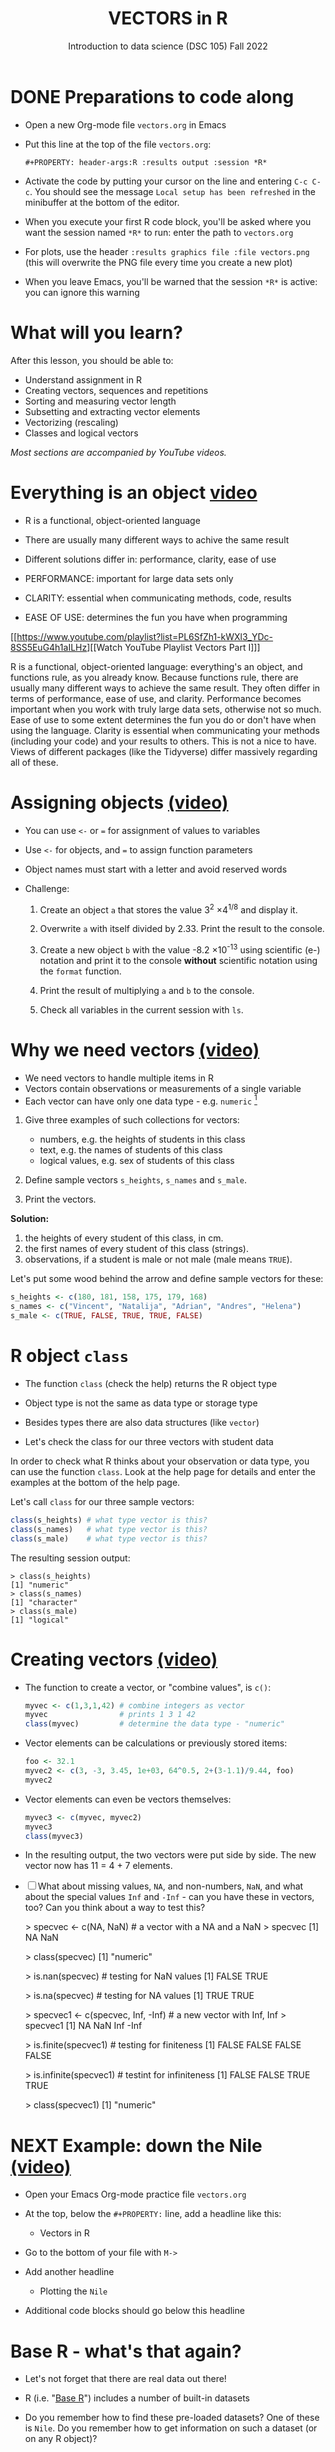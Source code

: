 #+TITLE: VECTORS in R
#+AUTHOR: Introduction to data science (DSC 105) Fall 2022
#+startup: hideblocks indent overview inlineimages entitiespretty
#+PROPERTY: header-args:R :results output :session *R*
#+attr_html: :width 700px
[[../img/5_workhorse.png]]
* DONE Preparations to code along
#+attr_html: :width 400px
[[../img/emacsprep.png]]

- Open a new Org-mode file ~vectors.org~ in Emacs

- Put this line at the top of the file ~vectors.org~:

  ~#+PROPERTY: header-args:R :results output :session *R*~

- Activate the code by putting your cursor on the line and entering
  ~C-c C-c~. You should see the message ~Local setup has been refreshed~
  in the minibuffer at the bottom of the editor.

- When you execute your first R code block, you'll be asked where you
  want the session named ~*R*~ to run: enter the path to ~vectors.org~

- For plots, use the header ~:results graphics file :file vectors.png~
  (this will overwrite the PNG file every time you create a new plot)

- When you leave Emacs, you'll be warned that the session ~*R*~ is
  active: you can ignore this warning

* What will you learn?
#+attr_html: :width 500px
[[../img/5_workhorse.jpg]]

After this lesson, you should be able to:

- Understand assignment in R
- Creating vectors, sequences and repetitions
- Sorting and measuring vector length
- Subsetting and extracting vector elements
- Vectorizing (rescaling)
- Classes and logical vectors

/Most sections are accompanied by YouTube videos./

* Everything is an object [[https://youtu.be/7Ab2RQs7Lj8][video​]]
#+attr_html: :width 500px
[[../img/5_berlin.png]]

- R is a functional, object-oriented language

- There are usually many different ways to achive the same result

- Different solutions differ in: performance, clarity, ease of use

- PERFORMANCE: important for large data sets only

- CLARITY: essential when communicating methods, code, results

- EASE OF USE: determines the fun you have when programming

[[https://www.youtube.com/playlist?list=PL6SfZh1-kWXl3_YDc-8SS5EuG4h1aILHz][[Watch YouTube Playlist Vectors Part I​]​]]

#+begin_notes
R is a functional, object-oriented language: everything's an object,
and functions rule, as you already know. Because functions rule,
there are usually many different ways to achieve the same
result. They often differ in terms of performance, ease of use, and
clarity. Performance becomes important when you work with truly
large data sets, otherwise not so much. Ease of use to some extent
determines the fun you do or don't have when using the
language. Clarity is essential when communicating your methods
(including your code) and your results to others. This is not a nice
to have. Views of different packages (like the Tidyverse) differ
massively regarding all of these.
#+end_notes

* Assigning objects [[https://youtu.be/WZqJ_AyoOEU][(video)​]]

- You can use ~<-~ or ~=~ for assignment of values to variables
- Use ~<-~ for objects, and ~=~ to assign function parameters
- Object names must start with a letter and avoid reserved words

- Challenge:

  1) Create an object ~a~ that stores the value 3^2 \times 4^{1/8} and
     display it.

  2) Overwrite ~a~ with itself divided by 2.33. Print the result to the
     console.

  3) Create a new object ~b~ with the value -8.2 \times 10^{-13} using
     scientific (e-) notation and print it to the console *without*
     scientific notation using the ~format~ function.

  4) Print the result of multiplying ~a~ and ~b~ to the console.

  5) Check all variables in the current session with ~ls~.

* Why we need vectors [[https://youtu.be/iFsB_34mnR0][(video)]]

- We need vectors to handle multiple items in R
- Vectors contain observations or measurements of a single variable
- Each vector can have only one data type - e.g. ~numeric~ [fn:1]

1) Give three examples of such collections for vectors:
   - numbers, e.g. the heights of students in this class
   - text, e.g. the names of students of this class
   - logical values, e.g. sex of students of this class

2) Define sample vectors ~s_heights~, ~s_names~ and ~s_male~.

3) Print the vectors.

#+begin_notes
*Solution:*
1) the heights of every student of this class, in cm.
2) the first names of every student of this class (strings).
3) observations, if a student is male or not male (male means ~TRUE~).

Let's put some wood behind the arrow and define sample vectors for these:

#+begin_src R :session :results silent
  s_heights <- c(180, 181, 158, 175, 179, 168)
  s_names <- c("Vincent", "Natalija", "Adrian", "Andres", "Helena")
  s_male <- c(TRUE, FALSE, TRUE, TRUE, FALSE)
#+end_src
#+end_notes

* R object ~class~
#+attr_html: :width 600px
[[../img/5_class.jpg]]

- The function ~class~ (check the help) returns the R object type

- Object type is not the same as data type or storage type

- Besides types there are also data structures (like ~vector~)

- Let's check the class for our three vectors with student data

#+begin_notes
In order to check what R thinks about your observation or data type,
you can use the function ~class~. Look at the help page for details
and enter the examples at the bottom of the help page.

Let's call ~class~ for our three sample vectors:
#+begin_src R :session :results output
  class(s_heights) # what type vector is this?
  class(s_names)   # what type vector is this?
  class(s_male)    # what type vector is this?
#+end_src

#+RESULTS:
: [1] "numeric"
: [1] "character"
: [1] "logical"


The resulting session output:
#+begin_example
> class(s_heights)
[1] "numeric"
> class(s_names)
[1] "character"
> class(s_male)
[1] "logical"
#+end_example
#+end_notes

* Creating vectors [[https://youtu.be/Ov6SIrpY_io][(video)]]

- The function to create a vector, or "combine values", is ~c()~:
  #+begin_src R :session
    myvec <- c(1,3,1,42) # combine integers as vector
    myvec                # prints 1 3 1 42
    class(myvec)         # determine the data type - "numeric"
  #+end_src

- Vector elements can be calculations or previously stored items:
  #+begin_src R :session :results output
    foo <- 32.1
    myvec2 <- c(3, -3, 3.45, 1e+03, 64^0.5, 2+(3-1.1)/9.44, foo)
    myvec2
  #+end_src

- Vector elements can even be vectors themselves:
  #+begin_src R :session :results output
    myvec3 <- c(myvec, myvec2)
    myvec3
    class(myvec3)
  #+end_src

- In the resulting output, the two vectors were put side by side. The
  new vector now has 11 = 4 + 7 elements.

- [ ] What about missing values, ~NA~, and non-numbers, ~NaN~, and what
  about the special values ~Inf~ and ~-Inf~ - can you have these in
  vectors, too? Can you think about a way to test this?

  #+begin_example R

    > specvec <- c(NA, NaN) # a vector with a NA and a NaN
    > specvec
    [1]  NA NaN

    > class(specvec)
    [1] "numeric"

    > is.nan(specvec)  # testing for NaN values
    [1] FALSE  TRUE

    > is.na(specvec)   # testing for NA values
    [1] TRUE TRUE

    > specvec1 <- c(specvec, Inf, -Inf) # a new vector with Inf, Inf
    > specvec1
    [1]   NA  NaN  Inf -Inf

    > is.finite(specvec1)  # testing for finiteness
    [1] FALSE FALSE FALSE FALSE

    > is.infinite(specvec1)  # testint for infiniteness
    [1] FALSE FALSE  TRUE  TRUE

    > class(specvec1)
    [1] "numeric"

    #+end_example

* NEXT Example: down the Nile [[https://youtu.be/wwsD2KuoKt8][(video)]]
#+attr_html: :width 600px
[[../img/nile.png]]

- Open your Emacs Org-mode practice file ~vectors.org~

- At the top, below the ~#+PROPERTY:~ line, add a headline like this:
  #+begin_example org
    * Vectors in R
  #+end_example
- Go to the bottom of your file with ~M->~

- Add another headline
  #+begin_example org
    * Plotting the ~Nile~
  #+end_example
- Additional code blocks should go below this headline

* Base R - what's that again?

- Let's not forget that there are real data out there!

- R (i.e. "[[https://iqss.github.io/dss-workshops/R/Rintro/base-r-cheat-sheet.pdf][Base R]]") includes a number of built-in datasets
  #+attr_html: :width 300px
  [[../img/baseR.png]]

- Do you remember how to find these pre-loaded datasets? One of these
  is ~Nile~. Do you remember how to get information on such a dataset
  (or on any R object)?

* What data structure is ~Nile~?

- ~Nile~ contains a so-called "time series", a sequence of numbers that
  correspond to measurements of the annual flow (in billion - 10⁸ -
  cubic meters) of the river Nile at [[https://en.wikipedia.org/wiki/Aswan][Aswan]], measured between
  1871-1970. You can use ~class~ to confirm it:

  #+begin_src R :session
    class(Nile)  # what type of dataset is this?
  #+end_src

  #+begin_notes time series
  The output is ~"ts"~ or time series. You may remember that we
  previously looked at large datasets. ~mtcars~ for example was a
  "data frame" (we'll learn more about them later).
  #+end_notes

- How can we print this dataset, or parts of it, on the screen?

  #+begin_notes solution

  *Solution:* there are different ways to look inside ~Nile~:
  #+begin_src R :session
    str(Nile)   # show dataset structure
    head(Nile)  # show first few elements
    Nile        # this prints the whole dataset
  #+end_src

  Results from the session:
  #+begin_example
  > str(Nile)
  Time-Series [1:100] from 1871 to 1970: 1120 1160 963 1210 1160 1160 813 1230 1370 1140 ...
  > head(Nile)
  [1] 1120 1160  963 1210 1160 1160
  > Nile
  Time Series:
  Start = 1871
  End = 1970
  Frequency = 1
  [1] 1120 1160  963 1210 1160 1160  813 1230 1370 1140  995  935 1110  994 1020
  [16]  960 1180  799  958 1140 1100 1210 1150 1250 1260 1220 1030 1100  774  840
  [31]  874  694  940  833  701  916  692 1020 1050  969  831  726  456  824  702
  [46] 1120 1100  832  764  821  768  845  864  862  698  845  744  796 1040  759
  [61]  781  865  845  944  984  897  822 1010  771  676  649  846  812  742  801
  [76] 1040  860  874  848  890  744  749  838 1050  918  986  797  923  975  815
  [91] 1020  906  901 1170  912  746  919  718  714  740
  #+end_example

  Because we don't know yet how to look at sub-vectors or individual
  vector elements, we cannot directly check what type the elements of
  ~Nile~ have, but the output seems to suggest that the Nile flow is
  measured in integer numbers.

  You can also see from the print output of ~Nile~ how row labels
  work: there are 15 numbers per row, and the second row starts with
  the 16th number, indicated by ~[16]~.
  #+end_notes

* Plotting the nile [[https://youtu.be/c_BvsnKU7T4][(video)]]

- Plotting is often a good entry into exploring data

- ~Nile~ is a numeric vector of a single, continuous variable over time

- To visualize such data, /histograms/ or /line plots/ are useful

- What you're really after is a picture of a value /distribution/

- Why are /histograms/ called "histograms"?

- How can you find out more about plotting a histogram in R?

  #+begin_notes help(hist)
  *HELP:* You know of course what to do at this point: call for help
  using ~?hist~. Skip to the ~Examples~ section at the end, where you find
  the command ~hist(islands)~. This creates a histogram of another
  dataset, ~islands~. With the help of ~?islands~, you find out quickly
  that this is a "named vector of 48 elements". Never mind what this
  means, but you can enter the command, which will generate a
  plot. This is a histogram: it plots frequency of the data and
  distributes them into bins[fn:2]. Let's get back to the river Nile.

  Like most R functions, ~hist~ has many options. If you execute
  ~hist(Nile)~, you get the same type of graph as in the example except
  that we know what the data are (annual Nile flow measurements in ~10⁸
  m³~, or 100,000,000 (100 million) of cubic metres.
  #+end_notes

* Plotting the histogram

- Let's plot the histogram of ~Nile~

- If you're coding along, note that you need to add this to your code
  block header: ~:results graphics file :file hist.png~

  #+begin_src R :exports both :session :results output graphics file :file ../img/histNile.png
    hist(Nile)
  #+end_src

- [ ] *Can you interpret the plot given what you know about the data?*

- [ ] Add the argument ~breaks=20~ to the ~hist~ function call. Change the
  file name in the code block header if you want to create a new PNG file

  #+begin_src R :exports both :session :results output graphics file :file ../img/histNile20.png
    hist(Nile, breaks=20)
  #+end_src

#+begin_notes hist function
The ~hist~ function creates 10 bins by default and distributes the data
accordingly. You can alter this number of bins by changing the
argument ~breaks~, e.g. ~hist(Nile, breaks=20)~ (try it!).

We'll get back to the ~Nile~ once we know more about vectors! In the
next four sections, we're going to look at useful functions.
#+end_notes

* Plotting the line plot

- Since ~Nile~ is a time series, every data point has a time label

- You can easily plot the evolution of the date over time with ~plot~

- A line plot is useful to visualize two continuous numeric variables

- This leads to a so-called /line plot/
  #+begin_src R :exports both :session :results output graphics file :file ../img/lineNile.png
    plot(Nile)
  #+end_src

- [ ] *Can you interpret the plot given what you know about the data?*

* Asking for help

[[../img/5_help.jpg]]

- When you see a new function or dataset, look it up

- Use fuzzy help search (~??~) or regular help (~?~, ~help~)

- Scroll down to check out (and run) the ~examples~

- Get an overview of the available options

#+begin_notes
In the following, I won't waste more space with the obvious: whenever
I mention a new function or dataset, or keyword, look the
corresponding help up immediately. More often than not, you will take
something away from it - at the very minimum an example. Over time,
you'll understand things even though you don't know how you possibly
could: this is because you've begun to develop a habit by using a
system of learning - looking up the help content - and the more you
look at help pages, the more you recognize known concepts.
#+end_notes

* Creating sequences and repetitions [[https://youtu.be/G2P_MVq3eyM][(video)]]
#+attr_html: :width 600px
[[../img/5_sequence.jpg]]
* The colon ~:~ operator

- ~1:n~ creates a sequence of numbers separated by intervals of 1
  #+begin_src R
    3:21
  #+end_src

- Check what type of R object ~3:21~ is by applying the functions:
  - ~class~ (R object class),
  - ~mode~ (R object storage mode)
  - ~is.vector~ (R vector check)
  #+begin_src R
    class(3:27)
    mode(3:27)
    is.vector(3:27)
  #+end_src

- Sequences created this way can also be stored.
  #+begin_src R
    foo <- 5.3
    bar <- foo:10
    bar
  #+end_src

- What happens if the first argument of ~:~ is smaller than the second?
  #+begin_src R
    x <- 10:foo
    x
  #+end_src

- You can perform computations to specify the range.
  #+begin_src R
    baz <- foo:(-47+1.5)
    baz
  #+end_src

  #+begin_notes details
  Try to understand what happened here by checking the numbers: the
  first value of the sequence is ~foo = 5.3~. The last value is a
  negative value, ~-47+1.5 = -45.5~. In order to generate the
  sequence, R counts down in steps of ~1~ from the first to the last
  value. It stops at ~-44.7~, because the next value, ~-45.7~ would be
  outside of the interval $[5.3,-45.5])$.
  #+end_notes

* Sequences

- The function ~seq~ allows modifying the step-width with ~by~:
  #+begin_src R
    seq(from = 3, to = 27, by = 3)
  #+end_src
- ~seq~ always starts at ~from~ but not always end on ~to~:
  #+begin_src R
    seq(from=1, to=10, by=2) # range even, stepsize even
    seq(from=1, to=11, by=2) # range odd, stepsize even
  #+end_src
- To end exactly on the last value, use ~length.out~:
  #+begin_src R
    seq(from=1, to=10, length.out=10) # either by or length.out
    seq(from = 3, to = 27, length.out = 40)
  #+end_src
- [ ] What is the step-width in the last case? Compute it and use it
  to create a sequence of 40 numbers from 3 to 27 exactly, with ~seq~.
  #+begin_notes solution
  #+begin_src R
    s <- seq(from = 3, to = 27, length.out = 40)
    s[2]-s[1] # step-width
    seq(from = 3, to = 27, by = s[2]-s[1])
  #+end_src
  #+end_notes
- ~length.out~ can only be positive (there is no 'negative length').

- [ ] Create a decreasing sequence of length 5 from 5 to -5. Use
  ~length.out~ first, then use ~by~ to achieve the same result.
  #+begin_notes solution
  #+begin_src R
    myseq <- seq(from=5, to=-5, length.out=5)
    myseq
    myseq1 <- seq(from=5, to=-5, by = -2.5)
    myseq1
  #+end_src
  #+end_notes
* Repetition

- Use ~rep~ to repeat a value, e.g. the number 1, four times:
  #+begin_src R
    rep( x = 1, times = 4)
  #+end_src
- You can repeat any R object, e.g. the vector ~c(3, 62, 8, 3)~, or the
  scalar ~foo~, or an arbitrary arithmetic expression:
  #+begin_src R
    rep(x=c(3,62,8,3),times=3)
    rep(x=foo, times=2)
    rep(x=2*2, times=(foo*2)) # times must be a positive integer
  #+end_src
- The ~each~ argument of ~rep(x)~ says how many times each element of ~x~ is
  repeated:
  #+begin_src R :session :results output
    rep(x=c(3,62), times=3)  # repeat vector three times
    rep(x=c(3,62), each=2)   # repeat each vector element twice
    rep(x=c(3,62), times=3, each=2) # repeat each vector element twice,
                                            # and repeat the result three times
  #+end_src
- [ ] The default of ~times~ and ~each~ is ~1~. What is ~rep(c(3,62))~ ?
- As with ~seq~, you can include the result of ~rep~ in a vector of the
  same data type (e.g. ~numeric~):
  #+begin_src R
    foo <- 4 # store 4 in foo

    ## create vector with rep and seq
    c(3, 8.3, rep(x=32,times=foo), seq(from=-2,to=1,length.out=foo+1))
  #+end_src
* Repetition with characters

- ~rep~ also works for characters and character vectors:
  #+begin_src R
    rep(x="data science", times=2)
    rep(x=c("data","science"), times=2)
    rep(x=c("data","science"), times=2, each=2)
  #+end_src

- [ ] What happens if you try to mix characters, numbers, Booleans?
  Repeat an expression that has all three data types in it.
  #+begin_src R
    rep(x=c("data", 1, TRUE), times=2)
  #+end_src

  #+begin_notes coercion
  When you call a function with an argument of the wrong
  type, or, as in the case of ~c~, you try to create a vector of
  different data types, R responds with "[[https://www.oreilly.com/library/view/r-in-a/9781449358204/ch05s08.html][coercion]]" to make it happen.
  #+end_notes

* Sorting and measuring lengths [[https://youtu.be/KRghGmuS6Ck][(video)]]
#+attr_html: :width 500px
[[../img/5_sorting.jpg]]
* Sorting vector elements

- /Sorting/ is important because we don't care about memory locations

- ~sort(x)~ arranges the elements of x according to size

- The default order is ascending, or ~decreasing = FALSE~
  #+begin_src R
    sort(x = c(2.5, -1, -10, 3.44))  # sort ascending
    sort(x = c(2.5, -1, -10, 3.44), decreasing = FALSE) # sort ascending
    sort(x = c(2.5, -1, -10, 3.44), decreasing = TRUE)  # sort descending
  #+end_src

- Special values are removed, put last or first with ~na.last~. This
  works for all special values - ~NA~, ~NaN~ and ~Inf~.
  #+begin_src R
    sort(x = c(2.5, -1, -10, 3.44,NA), na.last=TRUE)  # put NA last
    sort(x = c(2.5, -1, -10, 3.44,NaN), na.last=TRUE) # put NaN last
    sort(x = c(2.5, -1, -10, 3.44,Inf), na.last=TRUE) # put Inf last
    sort(x = c(2.5, -1, -10, 3.44,NA), na.last=FALSE) # put NA first
    sort(x = c(2.5, -1, -10, 3.44,NA), na.last=NA)    # remove NA
  #+end_src

- [ ] Remember that ~NA~ is a ~logical~ object. How can you check that?
  #+begin_src R
    class(NA)
  #+end_src
* Length of vectors

- The ~length~ function gets or sets the length of vectors[fn:3]:
  #+begin_src R
    length(x = c(3,2,8,1,10))  # vector of 5 elements
    length(x = 5:13)           # vector of 9 elements
    length(x = c(3,2,2^3,5*3)) # vector of 4 elements
    length(1000)               # scalar/vector of 1 element
  #+end_src

- If you have functions inside the object definition, ~length~ gives you
  the number of entries /after/ the inner functions have been executed:
  #+begin_src R
    foo <- 4
    bar <- c(3,8.3,rep(x=32,times=foo),seq(from=-2,to=1,length.out=foo+1))
    bar
    length(bar)
  #+end_src

- [ ] R's display options are stored in ~options()~, which is a
  ~list~. Lists have a length like options. How many options does
  ~options()~ have?
  #+begin_src R
    class(options())   # class of options()
    length(options())  # length of options() : number of options
    class(options)     # class of options as a function
    class(options()$digits) # class of one options() element
    length(options()$digits) # length of one options() element
  #+end_src

  #+RESULTS:
  : [1] "list"
  : [1] 65
  : [1] "function"
  : [1] "integer"
  : [1] 1

* TODO Exercises [[https://youtu.be/lKxNNR1l3u8][(video)]]

1) Create a new section in your ~vectors.org~ practice file for the
   solution to these exercises.

2) Create and store a sequence of values from ~5~ to ~-11~ that progresses
   in steps of ~0.3~.

3) Overwrite the object from (2) using the same sequence with the
   order reversed.

4) Repeat the vector ~c(-1,3,-5,7,-9)~ twice, with each element repeated
   ~10~ times, and store the result. Display the result sorted from
   largest to smallest.

5) Create and store a vector that contains, in any configuration, the
   following:
   - A sequence of integers from ~6~ to ~12~ (inclusive)
   - A threefold repetition of the value ~5.3~
   - The number ~-3~
   - A sequence of nine values starting at ~102~ and ending at the
     number that is the total length of the vector created in problem (4).
   - Confirm that the length of the vector created is ~20~.

* Naming

- Naming vector elements makes code more readable.
  #+begin_src R :session
    c(apple = 1, banana = 2, "kiwi fruit" = 3, 4)
  #+end_src
- Or you can name elements explicitly using the function ~names~[fn:4]
  #+begin_src R :session
    x <- 1:4
    names(x) <- c("apple", "bananas", "kiwi fruit", "")
    x
    names(x)
  #+end_src
- Looking under the hood of ~names~:
  #+begin_src R :session
    foo <- 1:4  # vector 1,2,3,4
    names(foo)  # vector is not named (NULL)
    names(foo) <- letters[1:4]  # assign letter names
    names(foo)
    foo  # default display includes names
    str(foo)  # structures reveals names as attributes
    attributes(foo) # attributes is a list of 1 element, $names
    str(attributes(foo))
  #+end_src

  #+RESULTS:
  #+begin_example
  NULL
  [1] "a" "b" "c" "d"
  a b c d
  1 2 3 4
   Named int [1:4] 1 2 3 4
   - attr(*, "names")= chr [1:4] "a" "b" "c" "d"
  $names
  [1] "a" "b" "c" "d"
  List of 1
   $ names: chr [1:4] "a" "b" "c" "d"
  #+end_example
* Length of ~names~ vs. vector

- What if your names are too short (or too long) for your vector?

- Define a vector ~week~ whose elements are the names of weekdays
  #+begin_src R
    week <- c("Mon", "Tue", "Wed", "Thu", "Fri", "Sat", "Sun")
    week
  #+end_src

- Define a vector ~foo~ that contains seven numbers, and name its
  elements according to the ~week~.
  #+begin_src R
    foo <- 1:7
    names(foo) <- week
    foo
  #+end_src

- Copy ~week~ to ~workweek~, and remove ~"Saturday" and "Sunday"~ from the
  ~workweek~.
  #+begin_src R
    workweek <- week[1:5] # or week[-(6:7)]
    workweek
  #+end_src

- Copy ~foo~ to ~bar~, and overwrite ~names(bar)~ with ~workweek~.
  #+begin_src R results output
    bar <- foo
    bar
    names(bar) <- workweek
    names(bar[6:7])  # names of the last two elements missing - NA
    names(bar) <- NULL # remove names altogether
    bar
  #+end_src
* READ Indexing vectors - summary
- Passing a vector of positive numbers returns the slice of the
  vector containing the elements at those locations.
  #+begin_src R
    x <- (1:5)^2   # example vector
    x
    x[c(1,3,5)] # extract elements with indices 1,3,5
  #+end_src
- Passing a vector of negative numbers returns the slice of the vector
  containing the elements everywhere except at those locations.
  #+begin_src R
    x[c(-2,-4)]
  #+end_src
- Passing a logical vector returns the slice of the vector containing
  the elements where the index is ~TRUE~.
  #+begin_src R
    x[c(TRUE, FALSE, TRUE, FALSE, TRUE)]
  #+end_src
- For named vectors, passing a character vector of names returns the
  slice of the vector containing the elements with those names.
  #+begin_src R
    names(x) <- c("one", "four", "nine", "sixteen", "twenty five")
    x[c("one", "nine", "twenty five")]
  #+end_src
* READ Coercion - summary
All vector elements have to be of the same ~class~ or type:
~logical~, ~numeric~, or ~character~. What happens when you mix
these? R will make it happen at the price of "coercion". Let's look
at a few examples:

In the first example, ~foo~ contains a missing value, a number and a
character, but the vector is still classified as a ~character~
vector, and the number is converted to a character, because R knows
how to turn ~3~ into ~"3"~, but does not know what number to assign
to a character:
#+begin_src R :session :results output
  (foo <- c("a",NA,1))
  class(foo)
#+end_src
Output:
#+begin_example
: [1] "a" NA  "1"
: [1] "character"
#+end_example

With the ~is.na~ function, we can test for ~NA~ values, and with
~as.character~ and ~is.numeric~ for ~character~ and ~numeric~
values, respectively:
#+begin_src R :session :results output
  is.na(foo)         # check for missing values
  is.character(foo)  # check for character vector
  is.numeric(foo)    # check for numeric vector
#+end_src
Output:
#+begin_example
: [1] FALSE  TRUE FALSE
: [1] TRUE
: [1] FALSE
#+end_example

You can also (try to) explicitly convert the elements using
~as.[class]~: Let's do this one by one to relish the results:
#+begin_src R :session :results output
  as.character(foo) # convert vector to character values
#+end_src
#+begin_example
: [1] "a" NA  "1"
#+end_example
No surprises here. This is the default

Now, force vector to numeric values:
#+begin_src R :session :results output
  as.numeric(foo)  # convert vector to numeric values
#+end_src
#+begin_example
: [1] NA NA  1
: Warning message:
: NAs introduced by coercion
#+end_example
The output contains some surprises! The first element of the
~"character"~ vector is ~"a"~ and cannot be turned into a number,
hence it becomes MIA, and R confesses to "coercion".

And lastly, not to forget logical values:
#+begin_src R :session :results output
  as.logical(foo)   # convert vector to logical values
#+end_src
#+begin_example
: [1] NA NA NA
#+end_example
This may come as a surprise, since we learnt that ~TRUE~ is stored
as ~1~ and ~FALSE~ as ~0~ (remember summing with ~sum~ over a
logical vector?). But the presence of ~NA~ and character ~"a"~
spoils it. The conversion of a vector consisting only of numbers
does however work - sort of. In fact, any non-zero number is
converted into ~TRUE~:
#+begin_src R :session :results output
  as.logical(c(1,0,-1, 0.333, -Inf,NaN ))
#+end_src

#+begin_example
: [1]  TRUE FALSE  TRUE  TRUE  TRUE    NA
...except ~NaN~, but that's not a number, by definition):
#+end_example
I think that's enough evidence for you to stay away from mixing data
types in vectors - though the conversion functions will come in very
handy!
* READ Summary with examples
- R is a functional language in which everything's an object.
- R functions differ in: performance (speed), ease-of-use and
  clarity.
- To assign values to objects, use the ~<-~ operator.
- To assign values to arguments in functions, use the ~=~ operator.
- The elements of a numeric, character or logical vector are
  numbers, letters or truth values.
- A vector can have arithmetic calculations or vectors as elements.
- A histogram distributes data by frequency across evenly spaced
  bins.
- Sequences of numbers can be created using the colon operator, or
  the functions ~seq~ or ~rep~.
- Vectors can be sorted with ~sort~ in either direction.
- Vector length can be measured as the number of vector elements with ~length~.
- Index vectors can be used to select sub-vectors.
- Negative index values delete the corresponding vector elements

  *R CODE EXAMPLES:*
  | ~x <- 5~                                   | assign ~5~ to object ~x~                      |
  | ~x <- x+1~                                 | overwrite ~x~ (new value)                     |
  | ~c(1,2,3,4)~                               | define (numerical) vector                     |
  | ~class(bar)~                               | check type of object ~bar~                    |
  | ~hist(x,breaks=foo)~                       | histogram of dataset ~x~ with ~foo~ bins      |
  | ~m:n~                                      | sequence ~m~ to ~n~ at intervals ~= 1~        |
  | ~seq(from=foo,to=bar,by=baz)~              | sequence from ~foo~ to ~bar~ intervals ~=baz~ |
  | ~seq(from=foo,to=bar,length.out=fuz)~      | seq. ~foo~ to ~bar~, ~fuz~ equal intervals    |
  | ~rep(x=foo,times=bar,each=baz)~            | repeat ~foo~ times ~bar~, and                 |
  |                                            | repeat each element of ~foo~ times ~baz~      |
  | ~vector("numeric",foo), numeric(foo)~      | empty numeric vector of length ~foo~          |
  | ~vector("character",foo), character(foo)~  | empty numeric vector of length ~foo~          |
  | ~vector("logical",foo), logical(foo)~      | empty numeric vector of length ~foo~          |
  | ~sort(x=foo, decreasing=FALSE)~            | sort vector ~foo~ from smallest to largest    |
  | ~sort(x=foo, decreasing=TRUE)~             | sort vector ~foo~ from largest to smallest    |
  | ~length(x=foo)~                            | print length of vector ~foo~                  |
  | ~[n]~, ~[n:m]~, ~[-n]~                     | indices ~n~, ~n~ to ~m~, deleting element ~n~ |
  | ~prod(foo)~, ~sum(foo)~                    | multiply / sum up all elements of vector foo  |
  | ~names(x)~                                 | return names of vector ~x~ (or ~NULL~)        |
  | ~as.character~, ~as.numeric~, ~as.logical~ | coerce arguments to the resp. class           |

* READ Concept summary
#+attr_html: :width 400px
[[../img/4_summary.jpg]]

- In R mathematical expressions are evaluated according to the
  /PEMDAS/ rule.

- The natural logarithm $ln(x)$ is the inverse of the exponential
  function e^x.

- In the scientific or e-notation, numbers are expressed as positive
  or negative multiples of 10.

- Each positive or negative multiple shifts the digital point to the
  right or left, respectively.

- Infinity ~Inf~, not-a-number ~NaN~, and not available numbers ~NA~
  are /special values/ in R.

* READ Code summary

| CODE           | DESCRIPTION                           |
|----------------+---------------------------------------|
| ~log(x=,b=)~     | logarithm of ~x~, base ~b~                |
| ~exp(x)~         | $e^x$, exp[onential] of $x$           |
| ~is.finite(x)~   | tests for finiteness of ~x~             |
| ~is.infinite(x)~ | tests for infiniteness of ~x~           |
| ~is.nan(x)~      | checks if ~x~ is not-a-number           |
| ~is.na(x)~       | checks if ~x~ is not available          |
| ~all.equal(x,y)~ | tests near equality                   |
| ~identical(x,y)~ | tests exact equality                  |
| ~1e2~, ~1e-2~      | $10^{2}=100$, $10^{-2}=\frac{1}{100}$ |

* References

- <<cotton>> Richard Cotton (2013). [[http://duhi23.github.io/Analisis-de-datos/Cotton.pdf][Learning R.]] O'Reilly Media.

- <<davies>> Tilman M. Davies (2016). [[https://nostarch.com/bookofr][The Book of R. (No Starch
  Press).]]

- <<irizarry>> Rafael A. Irizarry (2020). [[https://rafalab.github.io/dsbook/][Introduction to Data Science]]
  (also: CRC Press, 2019).

- <<matloff>> Norman Matloff (2020). [[https://github.com/matloff/fasteR][fasteR: Fast Lane to Learning R!]].
  <<pemdas>>

* Footnotes

[fn:1]Note: If a vector contains different data types, R coerces the
vector elements to conform to one type, as we will see later. A data
type that can hold any type of value is called a ~list~.

[fn:2]The [[https://en.wikipedia.org/wiki/Histogram][Wikipedia entry for "histogram"]] is not bad as a start, lots
of examples and you'll soon find out how to make these yourself! The
origin of the name "histogram" is not clear - it was probably invented
by Pearson, who introduced this type of graph, and is short for
"HISTorical diaGRAM".

[fn:3] Both ~length~ and ~sort~, as you can read in the respective help
pages, work both for vectors and for factors. These are necessary
whenever we deal with qualities or categories (like "male" or
"female") rather than quantities. You'll learn about them soon!

[fn:4] You should look up the examples in ~help(names)~: the data set
~islands~ is a named vector suited to play around with vector naming.

[fn:5] DEFINITION NOT FOUND.

[fn:6] "Arithmetic (from the Greek ἀριθμός arithmos, 'number' and τική
[τέχνη], tiké [téchne], 'art') is a branch of mathematics that
consists of the study of numbers, especially the properties of the
traditional operations on them—addition, subtraction, multiplication,
division, exponentiation and extraction of roots." ([[https://en.wikipedia.org/wiki/Arithmetic][Wikipedia]])

[fn:7] Not just one MOOC, in fact, but a series of nine courses
altogether, with which you can get a professional certificate. These
MOOCs are hosted by [[https://www.edx.org/professional-certificate/harvardx-data-science][edX.org]].

[fn:8] For a while, I had also envisioned that I might use a
block-based, visual programming language like MIT's [[https://scratch.mit.edu/][Scratch]] or its
able cousin from Berkeley U., [[https://snap.berkeley.edu/][Snap!]] OpenSAP offers great [[https://open.sap.com/courses/snap2][(free)
courses]] on Snap! and you can learn all about Scratch online, too.

[fn:9] Fun fact: 'FORTRAN' stands for 'FORmula TRANslator'. A large
part of R's code base is written in FORTRAN, which is the oldest
programming language specifically used for scientific computations
(e.g. it was the first language I learnt at university).

[fn:10] This was mentioned in the "Getting started with R" lesson. To
list all built-in datasets in base-R, enter simply ~data()~. This is
the same function that you use to load a dataset after loading the
respective library (which contains more than one dataset).

[fn:11] Enter ~help(Nile)~, or ~?Nile~. This is one of the more useful
commands. Will only work if the corresponding dataset has been
loaded - for ~Nile~, this is the case.

[fn:12] This page-wise presentation mode with previous|next|up|down
navigation is actually the page-wise [[https://www.emacswiki.org/emacs/InfoMode][(Emacs) ~Info~]] style
presentation.

[fn:13]You know this, too: ~str(Nile)~ for the structure, or
~head(Nile)~ to see the first few (6) elements.
